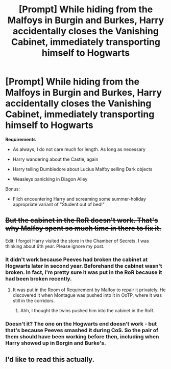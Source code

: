 #+TITLE: [Prompt] While hiding from the Malfoys in Burgin and Burkes, Harry accidentally closes the Vanishing Cabinet, immediately transporting himself to Hogwarts

* [Prompt] While hiding from the Malfoys in Burgin and Burkes, Harry accidentally closes the Vanishing Cabinet, immediately transporting himself to Hogwarts
:PROPERTIES:
:Author: CryptidGrimnoir
:Score: 107
:DateUnix: 1531539229.0
:DateShort: 2018-Jul-14
:END:
*Requirements*

- As always, I do not care much for length. As long as necessary

- Harry wandering about the Castle, again

- Harry telling Dumbledore about Lucius Malfoy selling Dark objects

- Weasleys panicking in Diagon Alley

Bonus:

- Filch encountering Harry and screaming some summer-holiday appropriate variant of "Student out of bed!"


** +But the cabinet in the RoR doesn't work. That's why Malfoy spent so much time in there to fix it.+

Edit: I forgot Harry visited the store in the Chamber of Secrets. I was thinking about 6th year. Please ignore my post.
:PROPERTIES:
:Author: Freshenstein
:Score: 37
:DateUnix: 1531544930.0
:DateShort: 2018-Jul-14
:END:

*** It didn't work because Peeves had broken the cabinet at Hogwarts later in second year. Beforehand the cabinet wasn't broken. In fact, I'm pretty sure it was put in the RoR because it had been broken recently.
:PROPERTIES:
:Author: MindForgedManacle
:Score: 32
:DateUnix: 1531545635.0
:DateShort: 2018-Jul-14
:END:

**** It was put in the Room of Requirement by Malfoy to repair it privately. He discovered it when Montague was pushed into it in OoTP, where it was still in the corridors.
:PROPERTIES:
:Author: Microuwave
:Score: 27
:DateUnix: 1531554663.0
:DateShort: 2018-Jul-14
:END:

***** Ahh, I thought the twins pushed him into the cabinet in the RoR.
:PROPERTIES:
:Author: MindForgedManacle
:Score: 5
:DateUnix: 1531592161.0
:DateShort: 2018-Jul-14
:END:


*** Doesn't it? The one on the Hogwarts end doesn't work - but that's because Peeves smashed it during CoS. So the pair of them should have been working before then, including when Harry showed up in Borgin and Burke's.
:PROPERTIES:
:Author: blast_ended_sqrt
:Score: 17
:DateUnix: 1531545452.0
:DateShort: 2018-Jul-14
:END:


** I'd like to read this actually.
:PROPERTIES:
:Author: hadessonjames
:Score: 7
:DateUnix: 1531635889.0
:DateShort: 2018-Jul-15
:END:
